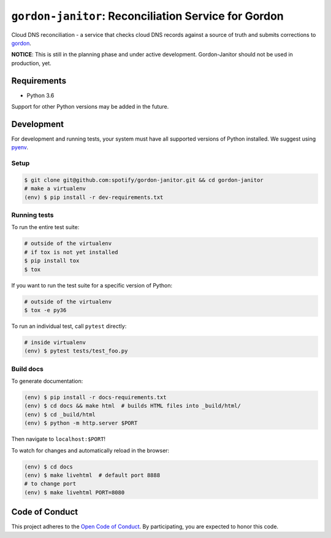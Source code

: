 =====================================================
``gordon-janitor``: Reconciliation Service for Gordon
=====================================================

.. desc-begin

Cloud DNS reconciliation - a service that checks cloud DNS records against a source of truth and submits corrections to `gordon`_.

.. desc-end

**NOTICE**: This is still in the planning phase and under active development. Gordon-Janitor should not be used in production, yet.

.. intro-begin

Requirements
============

* Python 3.6

Support for other Python versions may be added in the future.

Development
===========

For development and running tests, your system must have all supported versions of Python installed. We suggest using `pyenv`_.

Setup
-----

.. code-block:: bash

    $ git clone git@github.com:spotify/gordon-janitor.git && cd gordon-janitor
    # make a virtualenv
    (env) $ pip install -r dev-requirements.txt

Running tests
-------------

To run the entire test suite:

.. code-block:: bash

    # outside of the virtualenv
    # if tox is not yet installed
    $ pip install tox
    $ tox

If you want to run the test suite for a specific version of Python:

.. code-block:: bash

    # outside of the virtualenv
    $ tox -e py36

To run an individual test, call ``pytest`` directly:

.. code-block:: bash

    # inside virtualenv
    (env) $ pytest tests/test_foo.py


Build docs
----------

To generate documentation:


.. code-block:: bash

    (env) $ pip install -r docs-requirements.txt
    (env) $ cd docs && make html  # builds HTML files into _build/html/
    (env) $ cd _build/html
    (env) $ python -m http.server $PORT


Then navigate to ``localhost:$PORT``!

To watch for changes and automatically reload in the browser:

.. code-block:: bash

    (env) $ cd docs
    (env) $ make livehtml  # default port 8888
    # to change port
    (env) $ make livehtml PORT=8080


Code of Conduct
===============

This project adheres to the `Open Code of Conduct`_. By participating, you are expected to honor this code.

.. _`pyenv`: https://github.com/yyuu/pyenv
.. _`Open Code of Conduct`: https://github.com/spotify/code-of-conduct/blob/master/code-of-conduct.md
.. _`gordon`: https://github.com/spotify/gordon
